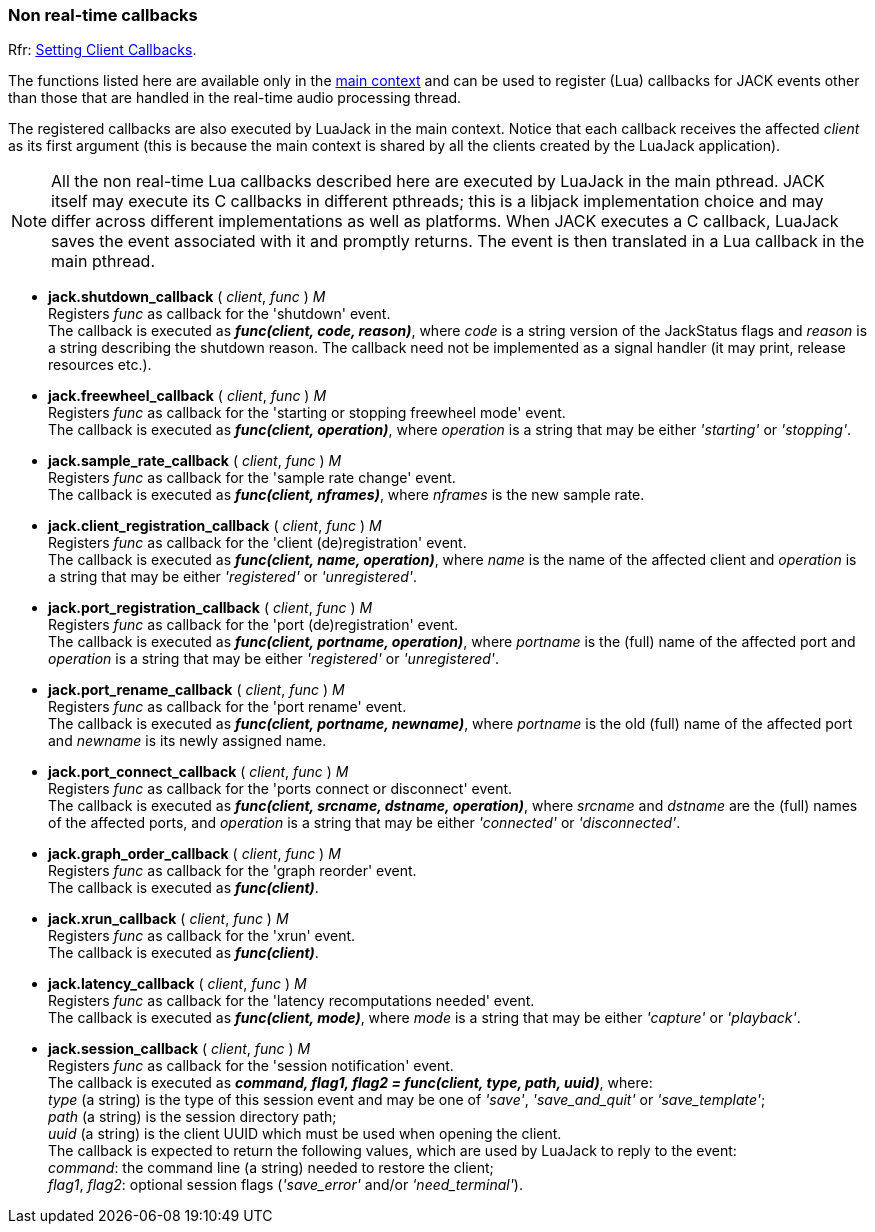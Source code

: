
=== Non real-time callbacks

[small]#Rfr: link:++http://jackaudio.org/api/group__ClientCallbacks.html++[Setting Client Callbacks].#

The functions listed here are available only in the <<luajack.contexts, main context>>
and can be used to register (Lua) callbacks for JACK events other than those that are
handled in the real-time audio processing thread.

The registered callbacks are also executed by LuaJack in the main context. Notice
that each callback receives the affected _client_ as its first argument (this is
because the main context is shared by all the clients created by the LuaJack application).

NOTE: All the non real-time Lua callbacks described here are executed by LuaJack in
the main pthread. JACK itself may execute its C callbacks in different pthreads; this
is a libjack implementation choice and may differ across different implementations as
well as platforms. When JACK executes a C callback, LuaJack saves the event associated
with it and promptly returns. The event is then translated in a Lua callback in the 
main pthread.

////
LuaJack callbacks and the functions to set them map (almost) one-to-one to 
http://jackaudio.org/api/group__ClientCallbacks.html[JACK callbacks] and are subject
the same considerations and constraints described in the JACK documentation.
////


[[jack.shutdown_callback]]
* *jack.shutdown_callback* ( _client_, _func_ ) _M_ +
[small]#Registers _func_ as callback for the 'shutdown' event. +
The callback is executed as *_func(client, code, reason)_*, where _code_ is a string
version of the JackStatus flags and _reason_ is a string describing the shutdown reason.
The callback need not be implemented as a signal handler (it may print, release resources
etc.).#


[[jack.freewheel_callback]]
* *jack.freewheel_callback* ( _client_, _func_ ) _M_ +
[small]#Registers _func_ as callback for the 'starting or stopping freewheel mode' event. +
The callback is executed as *_func(client, operation)_*, where _operation_ is a string
that may be either _'starting'_ or _'stopping'_.#


[[jack.sample_rate_callback]]
* *jack.sample_rate_callback* ( _client_, _func_ ) _M_ +
[small]#Registers _func_ as callback for the 'sample rate change' event. +
The callback is executed as *_func(client, nframes)_*, where _nframes_ is the new
sample rate.#


[[jack.client_registration_callback]]
* *jack.client_registration_callback* ( _client_, _func_ ) _M_ +
[small]#Registers _func_ as callback for the 'client (de)registration' event. +
The callback is executed as *_func(client, name, operation)_*, where _name_ is the name
of the affected client and _operation_ is a string that may be either _'registered'_ 
or _'unregistered'_.#


[[jack.port_registration_callback]]
* *jack.port_registration_callback* ( _client_, _func_ ) _M_ +
[small]#Registers _func_ as callback for the 'port (de)registration' event. +
The callback is executed as *_func(client, portname, operation)_*, where _portname_ is
the (full) name of the affected port and _operation_ is a string that may be 
either _'registered'_ or _'unregistered'_.#


[[jack.port_rename_callback]]
* *jack.port_rename_callback* ( _client_, _func_ ) _M_ +
[small]#Registers _func_ as callback for the 'port rename' event. +
The callback is executed as *_func(client, portname, newname)_*, where _portname_ is
the old (full) name of the affected port and _newname_ is its newly assigned name.#


[[jack.port_connect_callback]]
* *jack.port_connect_callback* ( _client_, _func_ ) _M_ +
[small]#Registers _func_ as callback for the 'ports connect or disconnect' event. +
The callback is executed as *_func(client, srcname, dstname, operation)_*, where 
_srcname_ and _dstname_ are the (full) names of the affected ports, and _operation_
is a string that may be either _'connected'_ or _'disconnected'_.#


[[jack.graph_order_callback]]
* *jack.graph_order_callback* ( _client_, _func_ ) _M_ +
[small]#Registers _func_ as callback for the 'graph reorder' event. +
The callback is executed as *_func(client)_*.#


[[jack.xrun_callback]]
* *jack.xrun_callback* ( _client_, _func_ ) _M_ +
[small]#Registers _func_ as callback for the 'xrun' event. +
The callback is executed as *_func(client)_*.#


[[jack.latency_callback]]
* *jack.latency_callback* ( _client_, _func_ ) _M_ +
[small]#Registers _func_ as callback for the 'latency recomputations needed' event. +
The callback is executed as *_func(client, mode)_*, where _mode_ is a string that
may be either _'capture'_ or _'playback'_.#


[[jack.session_callback]]
* *jack.session_callback* ( _client_, _func_ ) _M_ +
[small]#Registers _func_ as callback for the 'session notification' event. +
The callback is executed as
*_command, flag1, flag2 = func(client, type, path, uuid)_*, 
where: +
_type_ (a string) is the type of this session event and may be one of _'save'_, 
_'save_and_quit'_ or _'save_template'_; +
_path_ (a string) is the session directory path; +
_uuid_ (a string) is the client UUID which must be used when opening the client. +
The callback is expected to return the following values, which are used by LuaJack to
reply to the event: +
_command_: the command line (a string) needed to restore the client; +
_flag1_, _flag2_: optional session flags (_'save_error'_ and/or _'need_terminal'_).#

